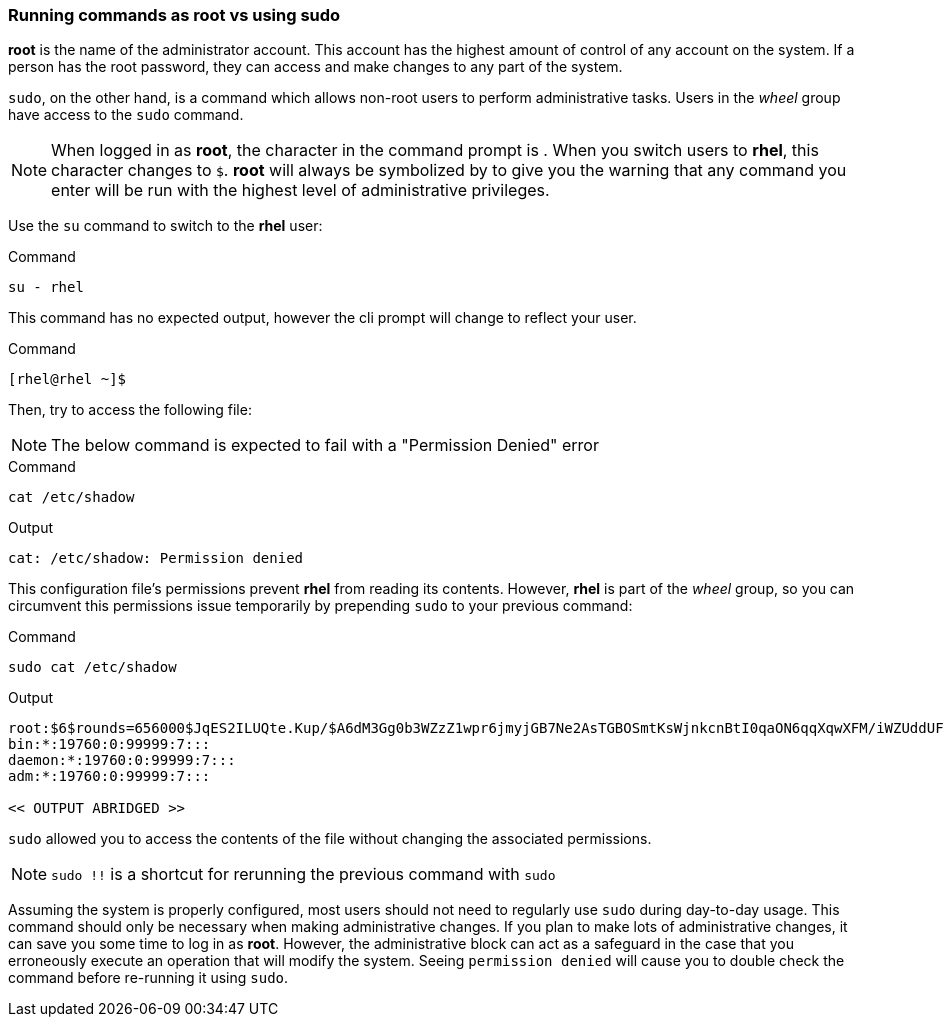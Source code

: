 === Running commands as root vs using sudo

*root* is the name of the administrator account.
This account has the highest amount of control of any account on the system.
 If a person has the root password, they can access and make changes to any part of the system.

`sudo`, on the other hand, is a command which allows non-root users to
perform administrative tasks. Users in the _wheel_ group have access to
the `sudo` command.

NOTE: When logged in as *root*, the character in the command prompt is
`#`. When you switch users to *rhel*, this character changes to `$`.
*root* will always be symbolized by `#` to give you the warning that any
command you enter will be run with the highest level of administrative
privileges.


Use the `su` command to switch to the *rhel* user:

.Command
[source,bash,subs="+macros,+attributes",role=execute]
----
su - rhel
----

This command has no expected output, however the cli prompt will change to reflect your user.

.Command
[source,text]
----
[rhel@rhel ~]$
----

Then, try to access the following file:

NOTE: The below command is expected to fail with a "Permission Denied" error

.Command
[source,bash,subs="+macros,+attributes",role=execute]
----
cat /etc/shadow
----

.Output
[source,text,subs="+macros,+attributes"]
----
cat: /etc/shadow: Permission denied
----

This configuration file’s permissions prevent *rhel* from reading its
contents. However, *rhel* is part of the _wheel_ group, so you can
circumvent this permissions issue temporarily by prepending `sudo` to
your previous command:

.Command
[source,bash,subs="+macros,+attributes",role=execute]
----
sudo cat /etc/shadow
----

.Output
[source,text,subs="+macros,+attributes"]
----
root:$6$rounds=656000$JqES2ILUQte.Kup/$A6dM3Gg0b3WZzZ1wpr6jmyjGB7Ne2AsTGBOSmtKsWjnkcnBtI0qaON6qqXqwXFM/iWZUddUFg/IJTNDl5cBgs0:19970:0:99999:7:::
bin:*:19760:0:99999:7:::
daemon:*:19760:0:99999:7:::
adm:*:19760:0:99999:7:::

<< OUTPUT ABRIDGED >>
----

`sudo` allowed you to access the contents of the file without changing
the associated permissions.

NOTE: `sudo !!` is a shortcut for rerunning the previous command with
`sudo`

Assuming the system is properly configured, most users should not need
to regularly use `sudo` during day-to-day usage. This command should
only be necessary when making administrative changes. If you plan to
make lots of administrative changes, it can save you some time to log in
as *root*. However, the administrative block can act as a safeguard in
the case that you erroneously execute an operation that will modify the
system. Seeing `permission denied` will cause you to double check the
command before re-running it using `sudo`.

